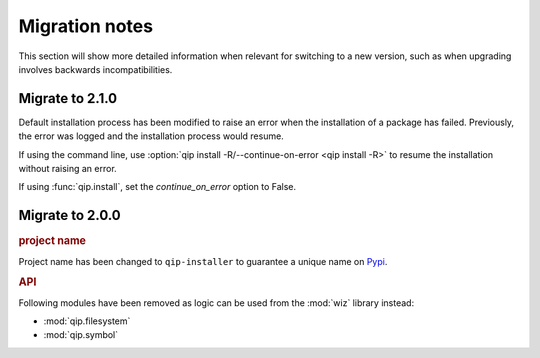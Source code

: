 .. _release/migration:

***************
Migration notes
***************

This section will show more detailed information when relevant for switching to
a new version, such as when upgrading involves backwards incompatibilities.

.. _release/migration/2.1.0:

Migrate to 2.1.0
================

Default installation process has been modified to raise an error when the
installation of a package has failed. Previously, the error was logged and the
installation process would resume.

If using the command line, use :option:`qip install -R/--continue-on-error
<qip install -R>` to resume the installation without raising an error.

If using :func:`qip.install`, set the `continue_on_error` option to False.

.. _release/migration/2.0.0:

Migrate to 2.0.0
================

.. rubric:: project name

Project name has been changed to ``qip-installer`` to guarantee a unique name on
`Pypi <https://pypi.org/>`_.

.. rubric:: API

Following modules have been removed as logic can be used from the :mod:`wiz`
library instead:

* :mod:`qip.filesystem`
* :mod:`qip.symbol`
